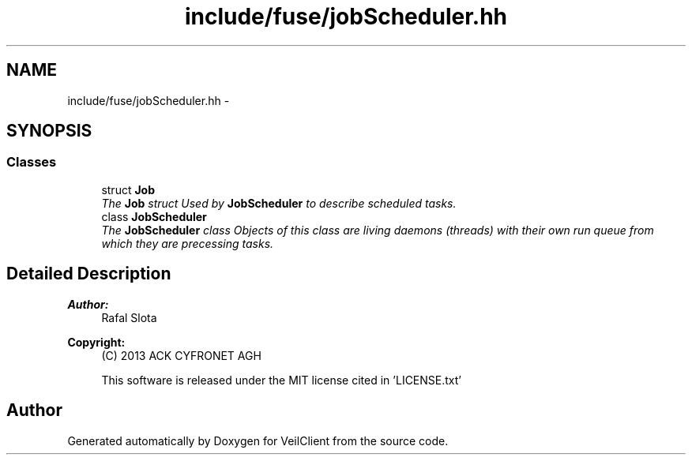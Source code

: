 .TH "include/fuse/jobScheduler.hh" 3 "Wed Jul 31 2013" "VeilClient" \" -*- nroff -*-
.ad l
.nh
.SH NAME
include/fuse/jobScheduler.hh \- 
.SH SYNOPSIS
.br
.PP
.SS "Classes"

.in +1c
.ti -1c
.RI "struct \fBJob\fP"
.br
.RI "\fIThe \fBJob\fP struct Used by \fBJobScheduler\fP to describe scheduled tasks\&. \fP"
.ti -1c
.RI "class \fBJobScheduler\fP"
.br
.RI "\fIThe \fBJobScheduler\fP class Objects of this class are living daemons (threads) with their own run queue from which they are precessing tasks\&. \fP"
.in -1c
.SH "Detailed Description"
.PP 
\fBAuthor:\fP
.RS 4
Rafal Slota 
.RE
.PP
\fBCopyright:\fP
.RS 4
(C) 2013 ACK CYFRONET AGH 
.PP
This software is released under the MIT license cited in 'LICENSE\&.txt' 
.RE
.PP

.SH "Author"
.PP 
Generated automatically by Doxygen for VeilClient from the source code\&.
